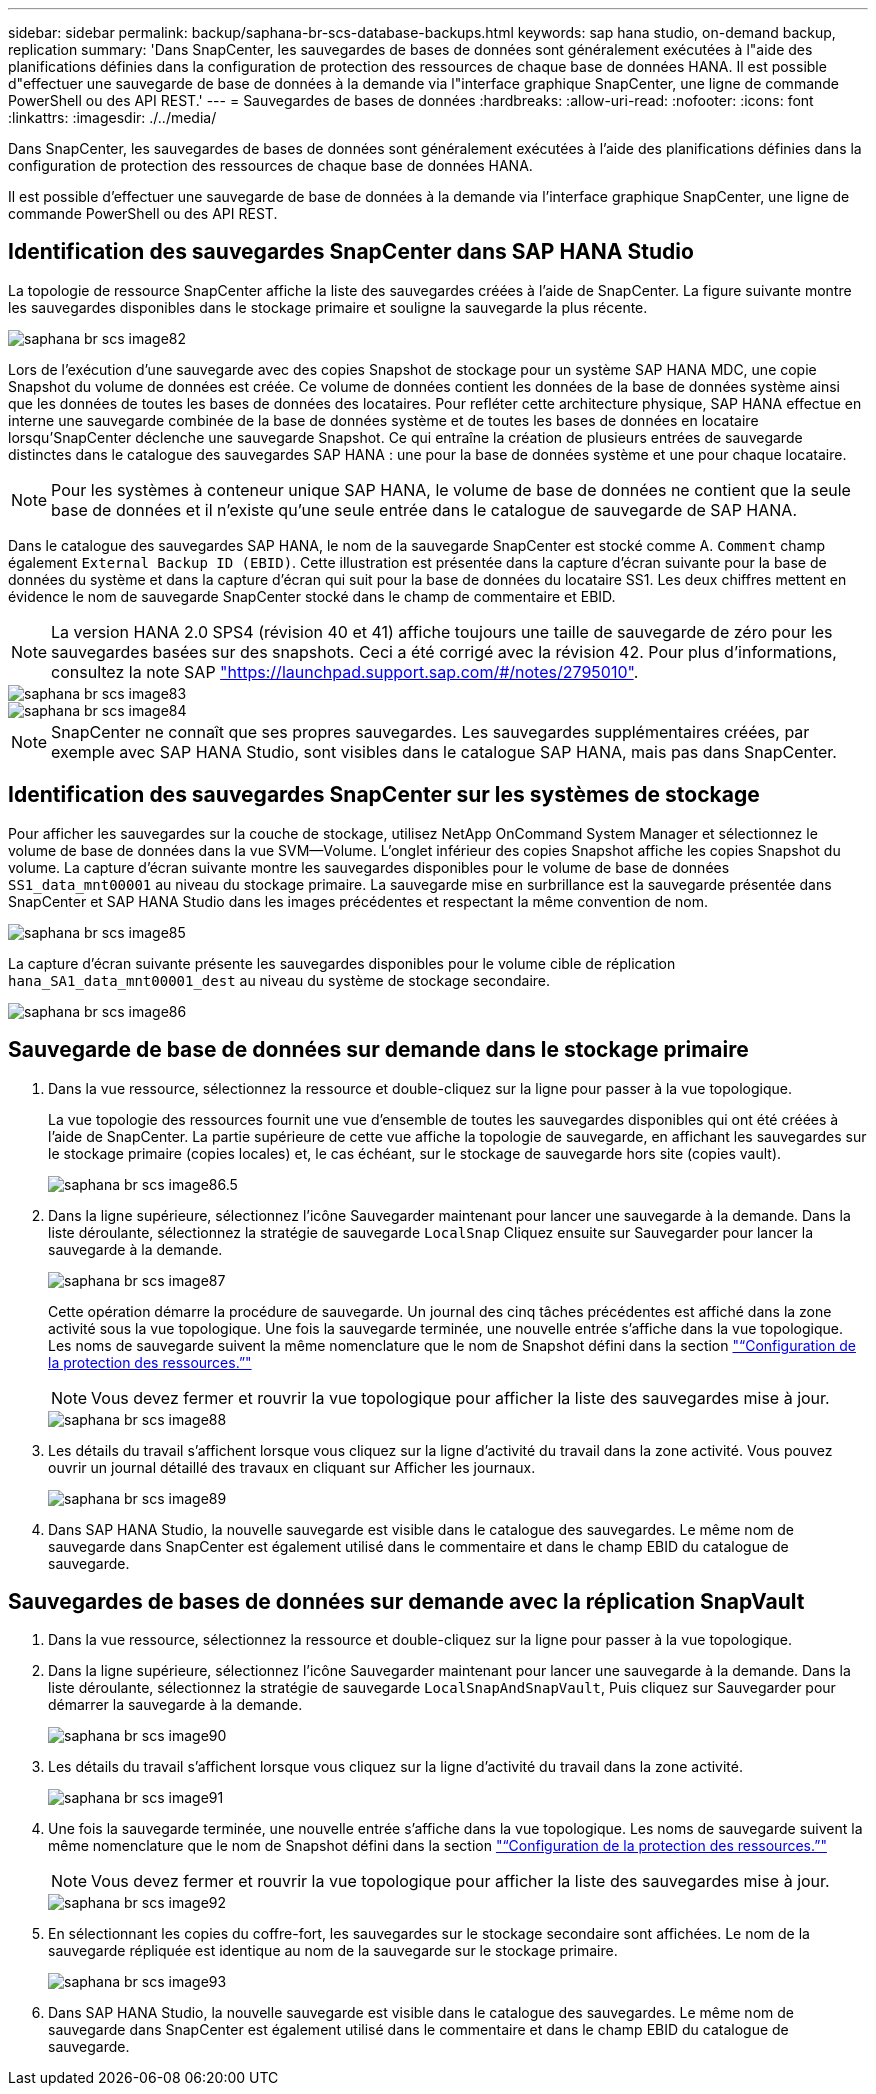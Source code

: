 ---
sidebar: sidebar 
permalink: backup/saphana-br-scs-database-backups.html 
keywords: sap hana studio, on-demand backup, replication 
summary: 'Dans SnapCenter, les sauvegardes de bases de données sont généralement exécutées à l"aide des planifications définies dans la configuration de protection des ressources de chaque base de données HANA. Il est possible d"effectuer une sauvegarde de base de données à la demande via l"interface graphique SnapCenter, une ligne de commande PowerShell ou des API REST.' 
---
= Sauvegardes de bases de données
:hardbreaks:
:allow-uri-read: 
:nofooter: 
:icons: font
:linkattrs: 
:imagesdir: ./../media/


[role="lead"]
Dans SnapCenter, les sauvegardes de bases de données sont généralement exécutées à l'aide des planifications définies dans la configuration de protection des ressources de chaque base de données HANA.

Il est possible d'effectuer une sauvegarde de base de données à la demande via l'interface graphique SnapCenter, une ligne de commande PowerShell ou des API REST.



== Identification des sauvegardes SnapCenter dans SAP HANA Studio

La topologie de ressource SnapCenter affiche la liste des sauvegardes créées à l'aide de SnapCenter. La figure suivante montre les sauvegardes disponibles dans le stockage primaire et souligne la sauvegarde la plus récente.

image::saphana-br-scs-image82.png[saphana br scs image82]

Lors de l'exécution d'une sauvegarde avec des copies Snapshot de stockage pour un système SAP HANA MDC, une copie Snapshot du volume de données est créée. Ce volume de données contient les données de la base de données système ainsi que les données de toutes les bases de données des locataires. Pour refléter cette architecture physique, SAP HANA effectue en interne une sauvegarde combinée de la base de données système et de toutes les bases de données en locataire lorsqu'SnapCenter déclenche une sauvegarde Snapshot. Ce qui entraîne la création de plusieurs entrées de sauvegarde distinctes dans le catalogue des sauvegardes SAP HANA : une pour la base de données système et une pour chaque locataire.


NOTE: Pour les systèmes à conteneur unique SAP HANA, le volume de base de données ne contient que la seule base de données et il n'existe qu'une seule entrée dans le catalogue de sauvegarde de SAP HANA.

Dans le catalogue des sauvegardes SAP HANA, le nom de la sauvegarde SnapCenter est stocké comme A. `Comment` champ également `External Backup ID (EBID)`. Cette illustration est présentée dans la capture d'écran suivante pour la base de données du système et dans la capture d'écran qui suit pour la base de données du locataire SS1. Les deux chiffres mettent en évidence le nom de sauvegarde SnapCenter stocké dans le champ de commentaire et EBID.


NOTE: La version HANA 2.0 SPS4 (révision 40 et 41) affiche toujours une taille de sauvegarde de zéro pour les sauvegardes basées sur des snapshots. Ceci a été corrigé avec la révision 42. Pour plus d'informations, consultez la note SAP https://launchpad.support.sap.com/["https://launchpad.support.sap.com/#/notes/2795010"^].

image::saphana-br-scs-image83.png[saphana br scs image83]

image::saphana-br-scs-image84.png[saphana br scs image84]


NOTE: SnapCenter ne connaît que ses propres sauvegardes. Les sauvegardes supplémentaires créées, par exemple avec SAP HANA Studio, sont visibles dans le catalogue SAP HANA, mais pas dans SnapCenter.



== Identification des sauvegardes SnapCenter sur les systèmes de stockage

Pour afficher les sauvegardes sur la couche de stockage, utilisez NetApp OnCommand System Manager et sélectionnez le volume de base de données dans la vue SVM—Volume. L'onglet inférieur des copies Snapshot affiche les copies Snapshot du volume. La capture d'écran suivante montre les sauvegardes disponibles pour le volume de base de données `SS1_data_mnt00001` au niveau du stockage primaire. La sauvegarde mise en surbrillance est la sauvegarde présentée dans SnapCenter et SAP HANA Studio dans les images précédentes et respectant la même convention de nom.

image::saphana-br-scs-image85.png[saphana br scs image85]

La capture d'écran suivante présente les sauvegardes disponibles pour le volume cible de réplication `hana_SA1_data_mnt00001_dest` au niveau du système de stockage secondaire.

image::saphana-br-scs-image86.png[saphana br scs image86]



== Sauvegarde de base de données sur demande dans le stockage primaire

. Dans la vue ressource, sélectionnez la ressource et double-cliquez sur la ligne pour passer à la vue topologique.
+
La vue topologie des ressources fournit une vue d'ensemble de toutes les sauvegardes disponibles qui ont été créées à l'aide de SnapCenter. La partie supérieure de cette vue affiche la topologie de sauvegarde, en affichant les sauvegardes sur le stockage primaire (copies locales) et, le cas échéant, sur le stockage de sauvegarde hors site (copies vault).

+
image::saphana-br-scs-image86.5.png[saphana br scs image86.5]

. Dans la ligne supérieure, sélectionnez l'icône Sauvegarder maintenant pour lancer une sauvegarde à la demande. Dans la liste déroulante, sélectionnez la stratégie de sauvegarde `LocalSnap` Cliquez ensuite sur Sauvegarder pour lancer la sauvegarde à la demande.
+
image::saphana-br-scs-image87.png[saphana br scs image87]

+
Cette opération démarre la procédure de sauvegarde. Un journal des cinq tâches précédentes est affiché dans la zone activité sous la vue topologique. Une fois la sauvegarde terminée, une nouvelle entrée s'affiche dans la vue topologique. Les noms de sauvegarde suivent la même nomenclature que le nom de Snapshot défini dans la section link:saphana-br-scs-snapcenter-resource-specific-configuration-for-sap-hana-database-backups.html#resource-protection-configuration["“Configuration de la protection des ressources.”"]

+

NOTE: Vous devez fermer et rouvrir la vue topologique pour afficher la liste des sauvegardes mise à jour.

+
image::saphana-br-scs-image88.png[saphana br scs image88]

. Les détails du travail s'affichent lorsque vous cliquez sur la ligne d'activité du travail dans la zone activité. Vous pouvez ouvrir un journal détaillé des travaux en cliquant sur Afficher les journaux.
+
image::saphana-br-scs-image89.png[saphana br scs image89]

. Dans SAP HANA Studio, la nouvelle sauvegarde est visible dans le catalogue des sauvegardes. Le même nom de sauvegarde dans SnapCenter est également utilisé dans le commentaire et dans le champ EBID du catalogue de sauvegarde.




== Sauvegardes de bases de données sur demande avec la réplication SnapVault

. Dans la vue ressource, sélectionnez la ressource et double-cliquez sur la ligne pour passer à la vue topologique.
. Dans la ligne supérieure, sélectionnez l'icône Sauvegarder maintenant pour lancer une sauvegarde à la demande. Dans la liste déroulante, sélectionnez la stratégie de sauvegarde `LocalSnapAndSnapVault`, Puis cliquez sur Sauvegarder pour démarrer la sauvegarde à la demande.
+
image::saphana-br-scs-image90.png[saphana br scs image90]

. Les détails du travail s'affichent lorsque vous cliquez sur la ligne d'activité du travail dans la zone activité.
+
image::saphana-br-scs-image91.png[saphana br scs image91]

. Une fois la sauvegarde terminée, une nouvelle entrée s'affiche dans la vue topologique. Les noms de sauvegarde suivent la même nomenclature que le nom de Snapshot défini dans la section link:saphana-br-scs-snapcenter-resource-specific-configuration-for-sap-hana-database-backups.html#resource-protection-configuration["“Configuration de la protection des ressources.”"]
+

NOTE: Vous devez fermer et rouvrir la vue topologique pour afficher la liste des sauvegardes mise à jour.

+
image::saphana-br-scs-image92.png[saphana br scs image92]

. En sélectionnant les copies du coffre-fort, les sauvegardes sur le stockage secondaire sont affichées. Le nom de la sauvegarde répliquée est identique au nom de la sauvegarde sur le stockage primaire.
+
image::saphana-br-scs-image93.png[saphana br scs image93]

. Dans SAP HANA Studio, la nouvelle sauvegarde est visible dans le catalogue des sauvegardes. Le même nom de sauvegarde dans SnapCenter est également utilisé dans le commentaire et dans le champ EBID du catalogue de sauvegarde.


